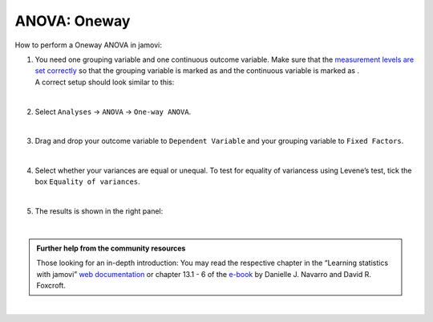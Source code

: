 .. sectionauthor:: `Jonas Rafi <https://www.su.se/english/profiles/jora9288-1.283149>`__

=============
ANOVA: Oneway
=============

| How to perform a Oneway ANOVA in jamovi:

#. | You need one grouping variable and one continuous outcome variable.
     Make sure that the `measurement levels are set correctly
     <um_2_first-steps.html#data-variables>`_ so that the grouping
     variable is marked as |nominal| and the continuous variable is
     marked as |continuous|.
     
   | A correct setup should look similar to this:  

   |data_format_unianova|
   
   |

#. | Select ``Analyses`` → ``ANOVA`` → ``One-way ANOVA``.

   |select_unianova|

   | 

#. | Drag and drop your outcome variable to ``Dependent Variable`` and
     your grouping variable to ``Fixed Factors``.

   |add_var_unianova_1|

   | 

#. | Select whether your variances are equal or unequal. To test for
     equality of variancess using Levene’s test, tick the box ``Equality
     of variances``.

   |add_var_unianova_2|

   | 

#. | The results is shown in the right panel:

   |output_unianova|

   |

.. admonition:: Further help from the community resources
     
   | Those looking for an in-depth introduction: You may read the respective
     chapter in the “Learning statistics with jamovi” `web documentation
     <https://lsj.readthedocs.io/en/latest/lsj/Ch13_ANOVA_01.html>`__ or
     chapter 13.1 - 6 of the `e-book <https://www.learnstatswithjamovi.com/>`__
     by Danielle J. Navarro and David R. Foxcroft.

|

.. ---------------------------------------------------------------------

.. |nominal|               image:: ../_images/variable-nominal.*
   :width: 16px
.. |continuous|            image:: ../_images/variable-continuous.*
   :width: 16px
.. |data_format_unianova|  image:: ../_images/jg_data_format_unianova.jpg
   :width: 40%
.. |select_unianova|       image:: ../_images/jg_select_unianova.jpg
   :width: 45%
.. |add_var_unianova_1|    image:: ../_images/jg_add_var_unianova_1.jpg
   :width: 70%
.. |add_var_unianova_2|    image:: ../_images/jg_add_var_unianova_2.jpg
   :width: 70%
.. |output_unianova|       image:: ../_images/jg_output_unianova.jpg
   :width: 70%

